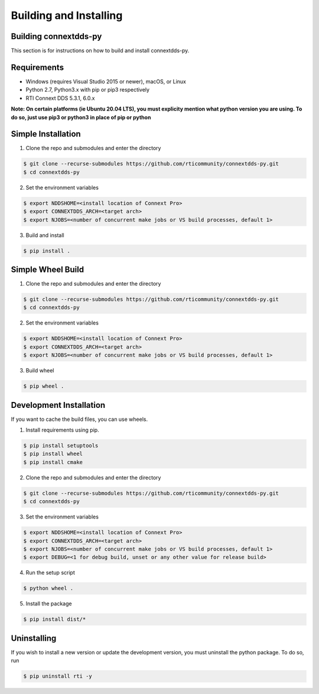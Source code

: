 .. py:currentmodule:: rti.connextdds

Building and Installing
~~~~~~~~~~~~~~~~~~~~~~~

Building connextdds-py
======================

This section is for instructions on how to build and install connextdds-py.

Requirements
============

- Windows (requires Visual Studio 2015 or newer), macOS, or Linux
- Python 2.7, Python3.x with pip or pip3 respectively
- RTI Connext DDS 5.3.1, 6.0.x

**Note: On certain platforms (ie Ubuntu 20.04 LTS), you must explicity mention
what python version you are using. To do so, just use pip3 or python3 in place of
pip or python**

Simple Installation
===================

1. Clone the repo and submodules and enter the directory

.. code-block:: shell

    $ git clone --recurse-submodules https://github.com/rticommunity/connextdds-py.git
    $ cd connextdds-py

2. Set the environment variables

.. code-block:: shell

    $ export NDDSHOME=<install location of Connext Pro>
    $ export CONNEXTDDS_ARCH=<target arch>
    $ export NJOBS=<number of concurrent make jobs or VS build processes, default 1>

3. Build and install

.. code-block:: shell

    $ pip install .

Simple Wheel Build
==================

1. Clone the repo and submodules and enter the directory

.. code-block:: shell

    $ git clone --recurse-submodules https://github.com/rticommunity/connextdds-py.git
    $ cd connextdds-py

2. Set the environment variables

.. code-block:: shell

    $ export NDDSHOME=<install location of Connext Pro>
    $ export CONNEXTDDS_ARCH=<target arch>
    $ export NJOBS=<number of concurrent make jobs or VS build processes, default 1>

3. Build wheel

.. code-block:: shell

    $ pip wheel .

Development Installation
========================
If you want to cache the build files, you can use wheels.

1. Install requirements using pip.

.. code-block:: shell

    $ pip install setuptools
    $ pip install wheel
    $ pip install cmake 

2. Clone the repo and submodules and enter the directory

.. code-block:: shell

    $ git clone --recurse-submodules https://github.com/rticommunity/connextdds-py.git
    $ cd connextdds-py

3. Set the environment variables

.. code-block:: shell

    $ export NDDSHOME=<install location of Connext Pro>
    $ export CONNEXTDDS_ARCH=<target arch>
    $ export NJOBS=<number of concurrent make jobs or VS build processes, default 1>
    $ export DEBUG=<1 for debug build, unset or any other value for release build>

4. Run the setup script

.. code-block:: shell 

    $ python wheel .

5. Install the package

.. code-block:: shell

    $ pip install dist/*


Uninstalling
============
If you wish to install a new version or update the development version,
you must uninstall the python package. To do so, run

.. code-block:: shell

    $ pip uninstall rti -y
